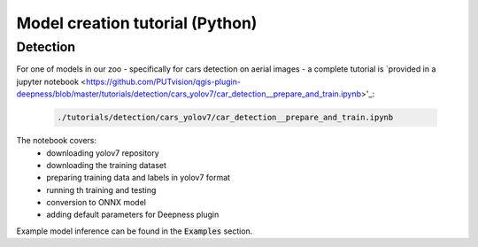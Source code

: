 Model creation tutorial (Python)
================================


=========
Detection
=========

For one of models in our zoo - specifically for cars detection on aerial images - a complete tutorial is `provided in a jupyter notebook <https://github.com/PUTvision/qgis-plugin-deepness/blob/master/tutorials/detection/cars_yolov7/car_detection__prepare_and_train.ipynb>'_:

  .. code-block::

        ./tutorials/detection/cars_yolov7/car_detection__prepare_and_train.ipynb


The notebook covers:
 * downloading yolov7 repository
 * downloading the training dataset
 * preparing training data and labels in yolov7 format
 * running th training and testing
 * conversion to ONNX model
 * adding default parameters for Deepness plugin

Example model inference can be found in the :code:`Examples` section.
